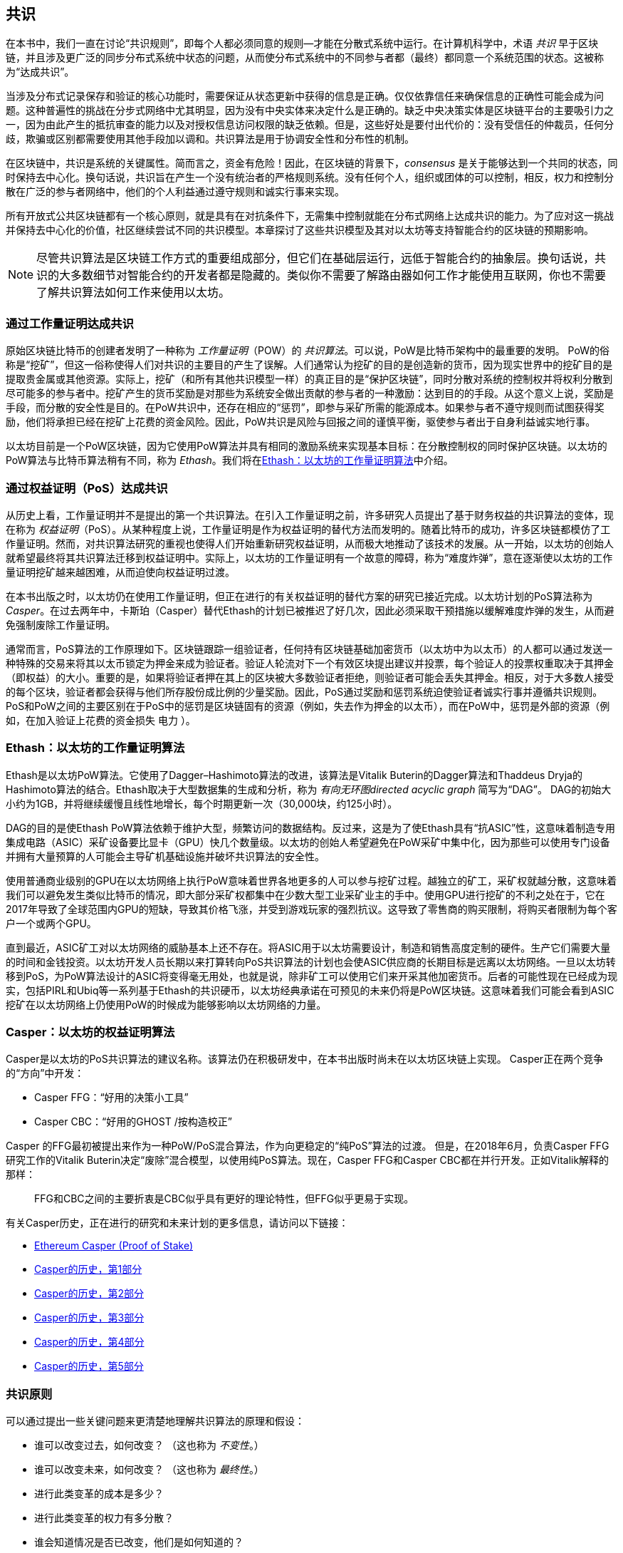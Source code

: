 [[consensus]]
== 共识

(((“consensus”，id =“ ix_14consensus-asciidoc0”，range =“ startofrange”)))在本书中，我们一直在讨论“共识规则”，即每个人都必须同意的规则&#x2014;才能在分散式系统中运行。在计算机科学中，术语 _共识_ 早于区块链，并且涉及更广泛的同步分布式系统中状态的问题，从而使分布式系统中的不同参与者都（最终）都同意一个系统范围的状态。这被称为“达成共识”。

当涉及分布式记录保存和验证的核心功能时，需要保证从状态更新中获得的信息是正确。仅仅依靠信任来确保信息的正确性可能会成为问题。这种普遍性的挑战在分步式网络中尤其明显，因为没有中央实体来决定什么是正确的。缺乏中央决策实体是区块链平台的主要吸引力之一，因为由此产生的抵抗审查的能力以及对授权信息访问权限的缺乏依赖。但是，这些好处是要付出代价的：没有受信任的仲裁员，任何分歧，欺骗或区别都需要使用其他手段加以调和。共识算法是用于协调安全性和分布性的机制。

在区块链中，共识是系统的关键属性。简而言之，资金有危险！因此，在区块链的背景下，_consensus_ 是关于能够达到一个共同的状态，同时保持去中心化。换句话说，共识旨在产生一个没有统治者的严格规则系统。没有任何个人，组织或团体的可以pass:[控制]，相反，权力和控制分散在广泛的参与者网络中，他们的个人利益通过遵守规则和诚实行事来实现。

所有开放式公共区块链都有一个核心原则，就是具有在对抗条件下，无需集中控制就能在分布式网络上达成共识的能力。为了应对这一挑战并保持去中心化的价值，社区继续尝试不同的共识模型。本章探讨了这些共识模型及其对以太坊等支持智能合约的区块链的预期影响。

[NOTE]
====
尽管共识算法是区块链工作方式的重要组成部分，但它们在基础层运行，远低于智能合约的抽象层。换句话说，共识的大多数细节对智能合约的开发者都是隐藏的。类似你不需要了解路由器如何工作才能使用互联网，你也不需要了解共识算法如何工作来使用以太坊。
====

=== 通过工作量证明达成共识

((("consensus","via proof of work")))((("proof of work (PoW)","consensus via")))原始区块链比特币的创建者发明了一种称为 _工作量证明_（POW）的 _共识算法_。可以说，PoW是比特币架构中的最重要的发明。 PoW的俗称是“挖矿”，但这一俗称使得人们对共识的主要目的产生了误解。人们通常认为挖矿的目的是创造新的货币，因为现实世界中的挖矿目的是提取贵金属或其他资源。实际上，挖矿（和所有其他共识模型一样）的真正目的是“保护区块链”，同时分散对系统的控制权并将权利分散到尽可能多的参与者中。挖矿产生的货币奖励是对那些为系统安全做出贡献的参与者的一种激励：达到目的的手段。从这个意义上说，奖励是手段，而分散的安全性是目的。在PoW共识中，还存在相应的“惩罚”，即参与采矿所需的能源成本。如果参与者不遵守规则而试图获得奖励，他们将承担已经在挖矿上花费的资金风险。因此，PoW共识是风险与回报之间的谨慎平衡，驱使参与者出于自身利益诚实地行事。

以太坊目前是一个PoW区块链，因为它使用PoW算法并具有相同的激励系统来实现基本目标：在分散控制权的同时保护区块链。以太坊的PoW算法与比特币算法稍有不同，称为 _Ethash_。我们将在<<ethash>>中介绍。

=== 通过权益证明（PoS）达成共识

((("consensus","via proof of stake")))((("proof of stake (PoS)","consensus via")))从历史上看，工作量证明并不是提出的第一个共识算法。在引入工作量证明之前，许多研究人员提出了基于财务权益的共识算法的变体，现在称为 _权益证明_（PoS）。从某种程度上说，工作量证明是作为权益证明的替代方法而发明的。随着比特币的成功，许多区块链都模仿了工作量证明。然而，对共识算法研究的重视也使得人们开始重新研究权益证明，从而极大地推动了该技术的发展。从一开始，以太坊的创始人就希望最终将其共识算法迁移到权益证明中。实际上，以太坊的工作量证明有一个故意的障碍，称为“难度炸弹”，意在逐渐使以太坊的工作量证明挖矿越来越困难，从而迫使向权益证明过渡。

在本书出版之时，以太坊仍在使用工作量证明，但正在进行的有关权益证明的替代方案的研究已接近完成。以太坊计划的PoS算法称为 _Casper_。在过去两年中，卡斯珀（Casper）替代Ethash的计划已被推迟了好几次，因此必须采取干预措施以缓解难度炸弹的发生，从而避免强制废除工作量证明。

通常而言，PoS算法的工作原理如下。区块链跟踪一组验证者，任何持有区块链基础加密货币（以太坊中为以太币）的人都可以通过发送一种特殊的交易来将其以太币锁定为押金来成为验证者。验证人轮流对下一个有效区块提出建议并投票，每个验证人的投票权重取决于其押金（即权益）的大小。重要的是，如果将验证者押在其上的区块被大多数验证者拒绝，则验证者可能会丢失其押金。相反，对于大多数人接受的每个区块，验证者都会获得与他们所存股份成比例的少量奖励。因此，PoS通过奖励和惩罚系统迫使验证者诚实行事并遵循共识规则。 PoS和PoW之间的主要区别在于PoS中的惩罚是区块链固有的资源（例如，失去作为押金的以太币），而在PoW中，惩罚是外部的资源（例如，在加入验证上花费的资金损失 pass:[ <span class="keep-together">电力</span> ]）。

[[ethash]]
=== Ethash：以太坊的工作量证明算法

((("Buterin, Vitalik","and Dagger algorithm")))((("consensus","Ethash as Ethereum PoW algorithm")))((("Dagger-Hashimoto algorithm")))((("Ethash")))((("proof of work (PoW)","Ethash as Ethereum PoW algorithm")))Ethash是以太坊PoW算法。它使用了Dagger–Hashimoto算法的改进，该算法是Vitalik Buterin的Dagger算法和Thaddeus Dryja的Hashimoto算法的结合。((("DAG (directed acyclic graph)")))((("directed acyclic graph (DAG)")))Ethash取决于大型数据集的生成和分析，称为 _有向无环图directed acyclic graph_ 简写为“DAG”。 DAG的初始大小约为1GB，并将继续缓慢且线性地增长，每个时期更新一次（30,000块，约125小时）。

DAG的目的是使Ethash PoW算法依赖于维护大型，频繁访问的数据结构。((("application-specific integrated circuits (ASIC)")))((("ASIC (application-specific integrated circuits)")))((("graphics processing unit (GPU), mining and")))反过来，这是为了使Ethash具有“抗ASIC”性，这意味着制造专用集成电路（ASIC）采矿设备要比显卡（GPU）快几个数量级。以太坊的创始人希望避免在PoW采矿中集中化，因为那些可以使用专门设备并拥有大量预算的人可能会主导矿机基础设施并破坏共识算法的安全性。

使用普通商业级别的GPU在以太坊网络上执行PoW意味着世界各地更多的人可以参与挖矿过程。越独立的矿工，采矿权就越分散，这意味着我们可以避免发生类似比特币的情况，即大部分采矿权都集中在少数大型工业采矿业主的手中。使用GPU进行挖矿的不利之处在于，它在2017年导致了全球范围内GPU的短缺，导致其价格飞涨，并受到游戏玩家的强烈抗议。这导致了零售商的购买限制，将购买者限制为每个客户一个或两个GPU。

直到最近，ASIC矿工对以太坊网络的威胁基本上还不存在。将ASIC用于以太坊需要设计，制造和销售高度定制的硬件。生产它们需要大量的时间和金钱投资。以太坊开发人员长期以来打算转向PoS共识算法的计划也会使ASIC供应商的长期目标是远离以太坊网络。一旦以太坊转移到PoS，为PoW算法设计的ASIC将变得毫无用处，也就是说，除非矿工可以使用它们来开采其他加密货币。后者的可能性现在已经成为现实，包括PIRL和Ubiq等一系列基于Ethash的共识硬币，以太坊经典承诺在可预见的未来仍将是PoW区块链。这意味着我们可能会看到ASIC挖矿在以太坊网络上仍使用PoW的时候成为能够影响以太坊网络的力量。

=== Casper：以太坊的权益证明算法

((("Casper")))((("consensus","Casper as Ethereum PoS algorithm")))((("proof of stake (PoS)","Casper as Ethereum PoS algorithm")))Casper是以太坊的PoS共识算法的建议名称。该算法仍在积极研发中，在本书出版时尚未在以太坊区块链上实现。 ((("Casper CBC")))((("Casper FFG")))Casper正在两个竞争的“方向”中开发：

* Casper FFG：“好用的决策小工具”
* Casper CBC：“好用的GHOST /按构造校正”

Casper 的FFG最初被提出来作为一种PoW/PoS混合算法，作为向更稳定的“纯PoS”算法的过渡。 ((("Buterin, Vitalik","and Casper")))但是，在2018年6月，负责Casper FFG研究工作的Vitalik Buterin决定“废除”混合模型，以使用纯PoS算法。现在，Casper FFG和Casper CBC都在并行开发。正如Vitalik解释的那样：

____
FFG和CBC之间的主要折衷是CBC似乎具有更好的理论特性，但FFG似乎更易于实现。
____

有关Casper历史，正在进行的研究和未来计划的更多信息，请访问以下链接：

* http://bit.ly/2RO5HAl[Ethereum Casper (Proof of Stake)]
* http://bit.ly/2FlBojb[Casper的历史，第1部分]
* http://bit.ly/2QyHiic[Casper的历史，第2部分]
* http://bit.ly/2JWWFyt[Casper的历史，第3部分]
* http://bit.ly/2FsaExI[Casper的历史，第4部分]
* http://bit.ly/2PPhhOv[Casper的历史，第5部分]

=== 共识原则

((("consensus","principles of")))可以通过提出一些关键问题来更清楚地理解共识算法的原理和假设：

* 谁可以改变过去，如何改变？ （这也称为 _不变性_。）
* 谁可以改变未来，如何改变？ （这也称为 _最终性_。）
* 进行此类变革的成本是多少？
* 进行此类变革的权力有多分散？
* 谁会知道情况是否已改变，他们是如何知道的？

共识算法正在迅速发展，将会有更加创新的方法回答这些问题。

=== 争议与竞争

((("consensus","controversy and competition")))此时，你可能会想：为什么我们需要这么多不同的共识算法？哪个更好？后一个问题的答案是过去十年中分布式系统中最令人兴奋的研究中心。一切都归结为您认为“更好”&#x2014;的定义。在计算机科学的背景下，这是关于假设，目标和不可避免的权衡取舍。

一种非常大的可能是没有算法可以在分布式共识问题的所有维度上完成优化。当一些人认为一种共识算法比其他共识算法“更好”时，你应该开始提出一些问题来搞清这些情况：在什么方面更好？不变性，最终性，分布性，还是成本？至少在目前，这些问题尚无明确答案。此外，共识算法的设计是数十亿美元产业的中心，并引发了巨大的争议和激烈的争论。最终的结果，可能没有一个唯一“正确”的答案，而是针对不同的应用会有不同的答案。

整个区块链行业是一个巨大的实验。巨量资金将会投注到这场实验中，在对抗性条件下对各种问题进行测试。最终，历史将回答争议。

=== 本章小结

在本书编写完成时，以太坊的共识算法仍在不断发展。随着Casper和其他相关技术的成熟并部署在以太坊上，我们在未来的版本中会添加更多详细信息。本章代表我们这次旅程的结束，完成 _掌握以太坊_。其他参考材料见附录。感谢您阅读本书，并恭喜您成功完成！(((range="endofrange", startref="ix_14consensus-asciidoc0")))